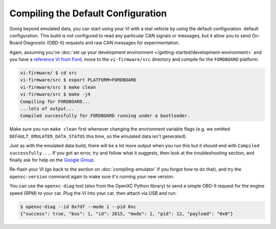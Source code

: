 ===================================
Compiling the Default Configuration
===================================

Going beyond emulated data, you can start using your VI with a real vehicle by
using the default configuration. default configuration. This build is not
configured to read any particular CAN signals or messages, but it allow you to
send On-Board Diagnostic (OBD-II) requests and raw CAN messages for
experimentation.

Again, assuming you've :doc:`set up your development environment
</getting-started/development-environment>` and you have a `reference VI from
Ford <http://vi.openxcplatform.com>`_, move to the ``vi-firmware/src`` directory
and compile for the ``FORDBOARD`` platform:

.. code-block:: sh

    vi-firmware/ $ cd src
    vi-firmware/src $ export PLATFORM=FORDBOARD
    vi-firmware/src $ make clean
    vi-firmware/src $ make -j4
    Compiling for FORDBOARD...
    ...lots of output...
    Compiled successfully for FORDBOARD running under a bootloader.

Make sure you run ``make clean`` first whenever changing the environment
variable flags (e.g. we omitted ``DEFAULT_EMULATED_DATA_STATUS`` this time, so
the emulated data isn't generated).

Just as with the emulated data build, there will be a lot more output when you
run this but it should end with ``Compiled successfully...``. If you got an
error, try and follow what it suggests, then look at the troubleshooting
section, and finally ask for help on the `Google Group
</overview/discuss.html>`_.

Re-flash your VI (go back to the section on :doc:`compiling-emulator` if
you forgot how to do that), and try the ``openxc-version`` command again to make
sure it's running your new version.

You can use the ``openxc-diag`` tool (also from the OpenXC Python library) to
send a simple OBD-II request for the engine speed (RPM) to your car. Plug the VI
into your car, then attach via USB and run:

.. code-block:: sh

    $ openxc-diag --id 0x7df --mode 1 --pid 0xc
    {"success": true, "bus": 1, "id": 2015, "mode": 1, "pid": 12, "payload": "0x0"}
